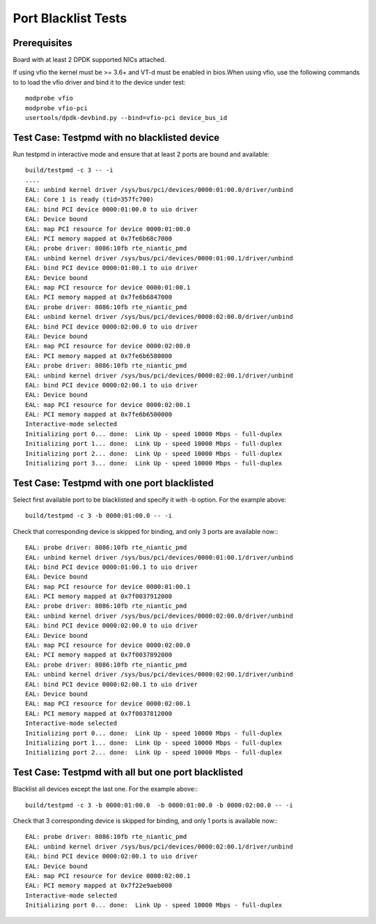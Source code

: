 .. Copyright (c) <2010-2017>, Intel Corporation
   All rights reserved.

   Redistribution and use in source and binary forms, with or without
   modification, are permitted provided that the following conditions
   are met:

   - Redistributions of source code must retain the above copyright
     notice, this list of conditions and the following disclaimer.

   - Redistributions in binary form must reproduce the above copyright
     notice, this list of conditions and the following disclaimer in
     the documentation and/or other materials provided with the
     distribution.

   - Neither the name of Intel Corporation nor the names of its
     contributors may be used to endorse or promote products derived
     from this software without specific prior written permission.

   THIS SOFTWARE IS PROVIDED BY THE COPYRIGHT HOLDERS AND CONTRIBUTORS
   "AS IS" AND ANY EXPRESS OR IMPLIED WARRANTIES, INCLUDING, BUT NOT
   LIMITED TO, THE IMPLIED WARRANTIES OF MERCHANTABILITY AND FITNESS
   FOR A PARTICULAR PURPOSE ARE DISCLAIMED. IN NO EVENT SHALL THE
   COPYRIGHT OWNER OR CONTRIBUTORS BE LIABLE FOR ANY DIRECT, INDIRECT,
   INCIDENTAL, SPECIAL, EXEMPLARY, OR CONSEQUENTIAL DAMAGES
   (INCLUDING, BUT NOT LIMITED TO, PROCUREMENT OF SUBSTITUTE GOODS OR
   SERVICES; LOSS OF USE, DATA, OR PROFITS; OR BUSINESS INTERRUPTION)
   HOWEVER CAUSED AND ON ANY THEORY OF LIABILITY, WHETHER IN CONTRACT,
   STRICT LIABILITY, OR TORT (INCLUDING NEGLIGENCE OR OTHERWISE)
   ARISING IN ANY WAY OUT OF THE USE OF THIS SOFTWARE, EVEN IF ADVISED
   OF THE POSSIBILITY OF SUCH DAMAGE.

====================
Port Blacklist Tests
====================

Prerequisites
=============

Board with at least 2 DPDK supported NICs attached.

If using vfio the kernel must be >= 3.6+ and VT-d must be enabled in bios.When
using vfio, use the following commands to to load the vfio driver and bind it
to the device under test::

   modprobe vfio
   modprobe vfio-pci
   usertools/dpdk-devbind.py --bind=vfio-pci device_bus_id

Test Case: Testpmd with no blacklisted device
=============================================

Run testpmd in interactive mode and ensure that at least 2 ports
are bound and available::

  build/testpmd -c 3 -- -i
  ....
  EAL: unbind kernel driver /sys/bus/pci/devices/0000:01:00.0/driver/unbind
  EAL: Core 1 is ready (tid=357fc700)
  EAL: bind PCI device 0000:01:00.0 to uio driver
  EAL: Device bound
  EAL: map PCI resource for device 0000:01:00.0
  EAL: PCI memory mapped at 0x7fe6b68c7000
  EAL: probe driver: 8086:10fb rte_niantic_pmd
  EAL: unbind kernel driver /sys/bus/pci/devices/0000:01:00.1/driver/unbind
  EAL: bind PCI device 0000:01:00.1 to uio driver
  EAL: Device bound
  EAL: map PCI resource for device 0000:01:00.1
  EAL: PCI memory mapped at 0x7fe6b6847000
  EAL: probe driver: 8086:10fb rte_niantic_pmd
  EAL: unbind kernel driver /sys/bus/pci/devices/0000:02:00.0/driver/unbind
  EAL: bind PCI device 0000:02:00.0 to uio driver
  EAL: Device bound
  EAL: map PCI resource for device 0000:02:00.0
  EAL: PCI memory mapped at 0x7fe6b6580000
  EAL: probe driver: 8086:10fb rte_niantic_pmd
  EAL: unbind kernel driver /sys/bus/pci/devices/0000:02:00.1/driver/unbind
  EAL: bind PCI device 0000:02:00.1 to uio driver
  EAL: Device bound
  EAL: map PCI resource for device 0000:02:00.1
  EAL: PCI memory mapped at 0x7fe6b6500000
  Interactive-mode selected
  Initializing port 0... done:  Link Up - speed 10000 Mbps - full-duplex
  Initializing port 1... done:  Link Up - speed 10000 Mbps - full-duplex
  Initializing port 2... done:  Link Up - speed 10000 Mbps - full-duplex
  Initializing port 3... done:  Link Up - speed 10000 Mbps - full-duplex


Test Case: Testpmd with one port blacklisted
============================================

Select first available port to be blacklisted and specify it with -b option. For the example above::

  build/testpmd -c 3 -b 0000:01:00.0 -- -i

Check that corresponding device is skipped for binding, and
only 3 ports are available now:::

  EAL: probe driver: 8086:10fb rte_niantic_pmd
  EAL: unbind kernel driver /sys/bus/pci/devices/0000:01:00.1/driver/unbind
  EAL: bind PCI device 0000:01:00.1 to uio driver
  EAL: Device bound
  EAL: map PCI resource for device 0000:01:00.1
  EAL: PCI memory mapped at 0x7f0037912000
  EAL: probe driver: 8086:10fb rte_niantic_pmd
  EAL: unbind kernel driver /sys/bus/pci/devices/0000:02:00.0/driver/unbind
  EAL: bind PCI device 0000:02:00.0 to uio driver
  EAL: Device bound
  EAL: map PCI resource for device 0000:02:00.0
  EAL: PCI memory mapped at 0x7f0037892000
  EAL: probe driver: 8086:10fb rte_niantic_pmd
  EAL: unbind kernel driver /sys/bus/pci/devices/0000:02:00.1/driver/unbind
  EAL: bind PCI device 0000:02:00.1 to uio driver
  EAL: Device bound
  EAL: map PCI resource for device 0000:02:00.1
  EAL: PCI memory mapped at 0x7f0037812000
  Interactive-mode selected
  Initializing port 0... done:  Link Up - speed 10000 Mbps - full-duplex
  Initializing port 1... done:  Link Up - speed 10000 Mbps - full-duplex
  Initializing port 2... done:  Link Up - speed 10000 Mbps - full-duplex


Test Case: Testpmd with all but one port blacklisted
====================================================

Blacklist all devices except the last one.
For the example above:::

  build/testpmd -c 3 -b 0000:01:00.0  -b 0000:01:00.0 -b 0000:02:00.0 -- -i

Check that 3 corresponding device is skipped for binding, and
only 1 ports is available now:::

  EAL: probe driver: 8086:10fb rte_niantic_pmd
  EAL: unbind kernel driver /sys/bus/pci/devices/0000:02:00.1/driver/unbind
  EAL: bind PCI device 0000:02:00.1 to uio driver
  EAL: Device bound
  EAL: map PCI resource for device 0000:02:00.1
  EAL: PCI memory mapped at 0x7f22e9aeb000
  Interactive-mode selected
  Initializing port 0... done:  Link Up - speed 10000 Mbps - full-duplex
